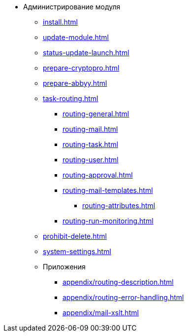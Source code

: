 * Администрирование модуля
** xref:install.adoc[]
** xref:update-module.adoc[]
** xref:status-update-launch.adoc[]
** xref:prepare-cryptopro.adoc[]
** xref:prepare-abbyy.adoc[]
** xref:task-routing.adoc[]
*** xref:routing-general.adoc[]
*** xref:routing-mail.adoc[]
*** xref:routing-task.adoc[]
*** xref:routing-user.adoc[]
*** xref:routing-approval.adoc[]
*** xref:routing-mail-templates.adoc[]
**** xref:routing-attributes.adoc[]
*** xref:routing-run-monitoring.adoc[]
** xref:prohibit-delete.adoc[]
** xref:system-settings.adoc[]
** Приложения
*** xref:appendix/routing-description.adoc[]
*** xref:appendix/routing-error-handling.adoc[]
*** xref:appendix/mail-xslt.adoc[]
